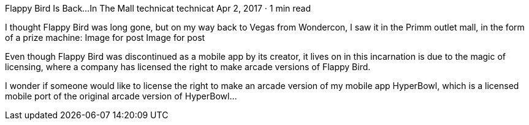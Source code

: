 Flappy Bird Is Back…In The Mall
technicat
technicat
Apr 2, 2017 · 1 min read

I thought Flappy Bird was long gone, but on my way back to Vegas from Wondercon, I saw it in the Primm outlet mall, in the form of a prize machine:
Image for post
Image for post

Even though Flappy Bird was discontinued as a mobile app by its creator, it lives on in this incarnation is due to the magic of licensing, where a company has licensed the right to make arcade versions of Flappy Bird.

I wonder if someone would like to license the right to make an arcade version of my mobile app HyperBowl, which is a licensed mobile port of the original arcade version of HyperBowl…

